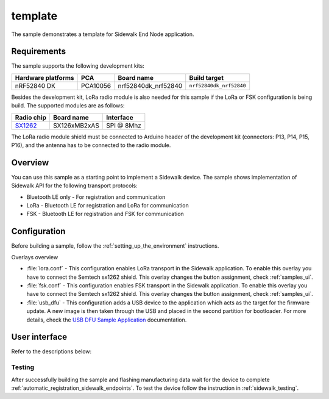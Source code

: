 template
########

The sample demonstrates a template for Sidewalk End Node application.

.. _template_requirements:

Requirements
************

The sample supports the following development kits:

+--------------------+----------+----------------------+-------------------------+
| Hardware platforms | PCA      | Board name           | Build target            |
+====================+==========+======================+=========================+
| nRF52840 DK        | PCA10056 | nrf52840dk_nrf52840  | ``nrf52840dk_nrf52840`` |
+--------------------+----------+----------------------+-------------------------+

Besides the development kit, LoRa radio module is also needed for this sample if the LoRa or FSK configuration is being build.
The supported modules are as follows:

+------------+---------------+------------+
| Radio chip | Board name    | Interface  |
+============+===============+============+
| `SX1262`_  | SX126xMB2xAS  | SPI @ 8Mhz |
+------------+---------------+------------+

The LoRa radio module shield must be connected to Arduino header of the development kit (connectors: P13, P14, P15, P16), and the antenna has to be connected to the radio module.

.. _template_overview:

Overview
********

You can use this sample as a starting point to implement a Sidewalk device.
The sample shows implementation of Sidewalk API for the following transport protocols:

* Bluetooth LE only - For registration and communication
* LoRa - Bluetooth LE for registration and LoRa for communication
* FSK - Bluetooth LE for registration and FSK for communication

.. _samples_config:

Configuration
*************

Before building a sample, follow the :ref:`setting_up_the_environment` instructions.

Overlays overview

- :file:`lora.conf` - This configuration enables LoRa transport in the Sidewalk application.
  To enable this overlay you have to connect the Semtech sx1262 shield. This overlay changes the button assignment, check :ref:`samples_ui`.

- :file:`fsk.conf` - This configuration enables FSK transport in the Sidewalk application.
  To enable this overlay you have to connect the Semtech sx1262 shield. This overlay changes the button assignment, check :ref:`samples_ui`.

- :file:`usb_dfu` - This configuration adds a USB device to the application which acts as the target for the firmware update.
  A new image is then taken through the USB and placed in the second partition for bootloader. For more details, check the `USB DFU Sample Application`_ documentation.


.. _samples_ui:

User interface
**************

Refer to the descriptions below:

.. tabs::

   .. group-tab:: Default

      * Button 1:
         Factory reset.

      * Button 2:
         Set connection request.

      * Button 3:
         Action button - send message to AWS cloud.

      * LED 1:
         ``ON`` when connected.

      * LED 1 - LED 4:
         All LEDs will light continuously when manufacturing data is either missing or has not been flashed.


   .. group-tab:: LoRa/FSK

      * Button 1:
         Factory reset.

      * Button 2:
         Set device profile - set unicast attributes of the device.

      * Button 3:
         Action button - send message to AWS cloud.

      * LED 1:
         ``ON`` when connected.

      * LED 1 - LED 4:
         All LEDs will light continuously when manufacturing data is either missing or has not been flashed.


.. _samples_testing:

Testing
=======

After successfully building the sample and flashing manufacturing data wait for the device to complete :ref:`automatic_registration_sidewalk_endpoints`.
To test the device follow the instruction in :ref:`sidewalk_testing`.


.. _SX1262: https://os.mbed.com/components/SX126xMB2xAS/

.. _USB DFU Sample Application: https://developer.nordicsemi.com/nRF_Connect_SDK/doc/latest/zephyr/samples/subsys/usb/dfu/README.html

